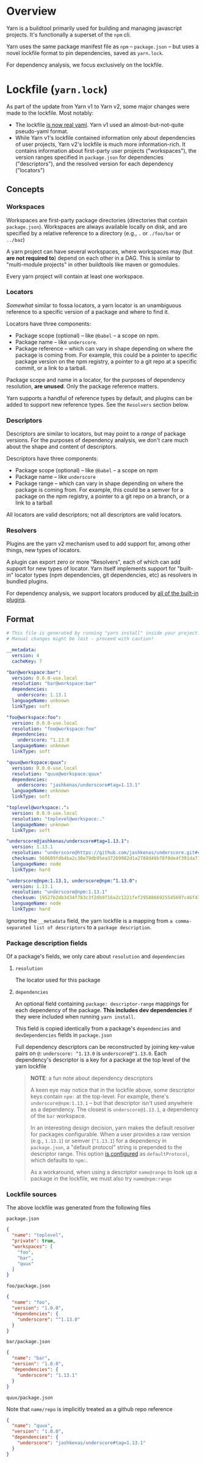 
* Overview
Yarn is a buildtool primarily used for building and managing javascript projects. It's functionally a superset of the =npm= cli.

Yarn uses the same package manifest file as =npm= -- =package.json= -- but uses a novel lockfile format to pin dependencies, saved as =yarn.lock=.

For dependency analysis, we focus exclusively on the lockfile.

* Lockfile (=yarn.lock=)
As part of the update from Yarn v1 to Yarn v2, some major changes were made to the lockfile. Most notably:

+ The lockfile [[https://dev.to/arcanis/introducing-yarn-2-4eh1#new-lockfile-format][is now real yaml]]. Yarn v1 used an almost-but-not-quite pseudo-yaml format.
+ While Yarn v1's lockfile contained information only about dependencies of user projects, Yarn v2's lockfile is much more information-rich. It contains information about first-party user projects ("workspaces"), the version ranges specified in =package.json= for dependencies ("descriptors"), and the resolved version for each dependency ("locators")

** Concepts
*** Workspaces
Workspaces are first-party package directories (directories that contain =package.json=). Workspaces are always available locally on disk, and are specified by a relative reference to a directory (e.g., =.= or =./foo/bar= or =../baz=)

A yarn project can have several workspaces, where workspaces may (but *are not required to*) depend on each other in a DAG. This is similar to "multi-module projects" in other buildtools like maven or gomodules.

Every yarn project will contain at least one workspace.

*** Locators
/Somewhat/ similar to fossa locators, a yarn locator is an unambiguous reference to a specific version of a package and where to find it.

Locators have three components:
+ Package scope (optional) -- like =@babel= -- a scope on npm.
+ Package name -- like =underscore=.
+ Package reference -- which can vary in shape depending on where the package is coming from. For example, this could be a pointer to specific package version on the npm registry, a pointer to a git repo at a specific commit, or a link to a tarball.

Package scope and name in a locator, for the purposes of dependency resolution, *are unused*. Only the package reference matters.

Yarn supports a handful of reference types by default, and plugins can be added to support new reference types. See the =Resolvers= section below.

*** Descriptors
Descriptors are similar to locators, but may point to a /range/ of package versions. For the purposes of dependency analysis, we don't care much about the shape and content of descriptors.

Descriptors have three components:
+ Package scope (optional) -- like =@babel= -- a scope on npm
+ Package name -- like =underscore=
+ Package range -- which can vary in shape depending on where the package is coming from. For example, this could be a semver for a package on the npm registry, a pointer to a git repo on a branch, or a link to a tarball

All locators are valid descriptors; not all descriptors are valid locators.

*** Resolvers
Plugins are the yarn v2 mechanism used to add support for, among other things, new types of locators.

A plugin can export zero or more "Resolvers", each of which can add support for new types of locator. Yarn itself implements support for "built-in" locator types (npm dependencies, git dependencies, etc) as resolvers in bundled plugins.

For dependency analysis, we support locators produced by [[https://github.com/yarnpkg/berry/blob/8afcaa2a954e196d6cd997f8ba506f776df83b1f/packages/yarnpkg-cli/package.json#L68-L82][all of the built-in plugins]].
** Format
#+BEGIN_SRC yaml
# This file is generated by running "yarn install" inside your project.
# Manual changes might be lost - proceed with caution!

__metadata:
  version: 4
  cacheKey: 7

"bar@workspace:bar":
  version: 0.0.0-use.local
  resolution: "bar@workspace:bar"
  dependencies:
    underscore: 1.13.1
  languageName: unknown
  linkType: soft

"foo@workspace:foo":
  version: 0.0.0-use.local
  resolution: "foo@workspace:foo"
  dependencies:
    underscore: ^1.13.0
  languageName: unknown
  linkType: soft

"quux@workspace:quux":
  version: 0.0.0-use.local
  resolution: "quux@workspace:quux"
  dependencies:
    underscore: "jashkenas/underscore#tag=1.13.1"
  languageName: unknown
  linkType: soft

"toplevel@workspace:.":
  version: 0.0.0-use.local
  resolution: "toplevel@workspace:."
  languageName: unknown
  linkType: soft

"underscore@jashkenas/underscore#tag=1.13.1":
  version: 1.13.1
  resolution: "underscore@https://github.com/jashkenas/underscore.git#commit=cbb48b79fc1205aa04feb03dbc055cdd28a12652"
  checksum: 560609fdb4ba2c30e79db95ea37269982d1a2788d49b78f0de4f391da711bc2495d5fbddd6d24e7716fccf69959e445916af83eb5de1ad137b215777e2d32e4d
  languageName: node
  linkType: hard

"underscore@npm:1.13.1, underscore@npm:^1.13.0":
  version: 1.13.1
  resolution: "underscore@npm:1.13.1"
  checksum: 19527b2db3d34f783c3f2db9716a2c1221fef2958866925545697c46f430f59d1b384b8105cc7e7c809bdf0dc9075f2bfff90b8fb270b9d3a6c58347de2dd79d
  languageName: node
  linkType: hard

#+END_SRC

Ignoring the =__metadata= field, the yarn lockfile is a mapping from =a comma-separated list of descriptors= to a =package description=.

*** Package description fields

Of a package's fields, we only care about =resolution= and =dependencies=

**** =resolution=
The locator used for this package

**** =dependencies=
An optional field containing =package: descriptor-range= mappings for each dependency of the package. *This includes dev dependencies* if they were included when running =yarn install=.

This field is copied identically from a package's =dependencies= and =devDependencies= fields in =package.json=

Full dependency descriptors can be reconstructed by joining key-value pairs on =@=: =underscore: ^1.13.0= is =underscore@^1.13.0=. Each dependency's descriptor is a key for a package at the top level of the yarn lockfile

#+BEGIN_QUOTE
*NOTE*: a fun note about dependency descriptors

A keen eye may notice that in the lockfile above, some descriptor keys contain =npm:= at the top-level. For example, there's =underscore@npm:1.13.1= -- but that descriptor isn't used anywhere as a dependency. The closest is =underscore@1.13.1=, a dependency of the =bar= workspace.

In an interesting design decision, yarn makes the default resolver for packages configurable. When a user provides a raw version (e.g., =1.13.1=) or semver (=^1.13.1=) for a dependency in =package.json=, a "default protocol" string is prepended to the descriptor range. This option [[https://next.yarnpkg.com/configuration/yarnrc#defaultProtocol][is configured]] as =defaultProtocol=, which defaults to =npm:=.

As a workaround, when using a descriptor =name@range= to look up a package in the lockfile, we must also try =name@npm:range=
#+END_QUOTE

*** Lockfile sources
The above lockfile was generated from the following files

=package.json=
#+BEGIN_SRC json
{
  "name": "toplevel",
  "private": true,
  "workspaces": [
    "foo",
    "bar",
    "quux"
  ]
}
#+END_SRC

=foo/package.json=
#+BEGIN_SRC json
{
  "name": "foo",
  "version": "1.0.0",
  "dependencies": {
    "underscore": "^1.13.0"
  }
}
#+END_SRC

=bar/package.json=
#+BEGIN_SRC json
{
  "name": "bar",
  "version": "1.0.0",
  "dependencies": {
    "underscore": "1.13.1"
  }
}
#+END_SRC

=quux/package.json=

Note that =name/repo= is implicitly treated as a github repo reference
#+BEGIN_SRC json
{
  "name": "quux",
  "version": "1.0.0",
  "dependencies": {
    "underscore": "jashkenas/underscore#tag=1.13.1"
  }
}
#+END_SRC
